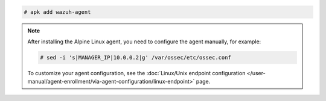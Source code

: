 .. Copyright (C) 2015, Wazuh, Inc.

.. code-block:: console

  # apk add wazuh-agent


.. note::

   After installing the Alpine Linux agent, you need to configure the agent manually, for example:

   .. code-block:: console

      # sed -i 's|MANAGER_IP|10.0.0.2|g' /var/ossec/etc/ossec.conf
  
   To customize your agent configuration, see the :doc:`Linux/Unix endpoint configuration </user-manual/agent-enrollment/via-agent-configuration/linux-endpoint>` page.

.. End of include file
